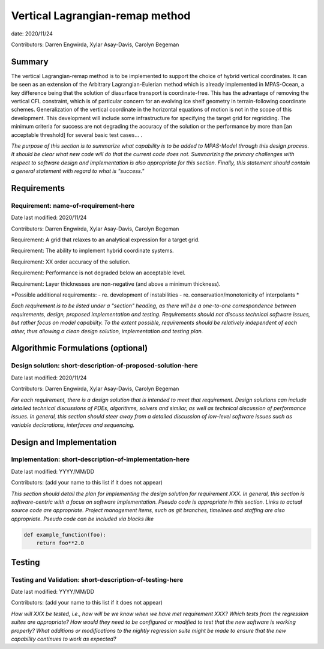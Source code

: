 
Vertical Lagrangian-remap method
======================

date: 2020/11/24

Contributors: Darren Engwirda, Xylar Asay-Davis, Carolyn Begeman



Summary
-------

The vertical Lagrangian-remap method is to be implemented to support the choice 
of hybrid vertical coordinates. It can be seen as an extension of the Arbitrary 
Lagrangian-Eulerian method which is already implemented in MPAS-Ocean, a key 
difference being that the solution of diasurface transport is coordinate-free. 
This has the advantage of removing the vertical CFL constraint, which is of 
particular concern for an evolving ice shelf geometry in terrain-following 
coordinate schemes. Generalization of the vertical coordinate in the horizontal 
equations of motion is not in the scope of this development. This development 
will include some infrastructure for specifying the target grid for regridding. 
The minimum criteria for success are not degrading the accuracy of the solution 
or the performance by more than [an acceptable threshold] for several basic test 
cases... .

*The purpose of this section is to summarize what capability is to be added to
MPAS-Model through this design process. It should be clear what new code will do
that the current code does not. Summarizing the primary challenges with respect
to software design and implementation is also appropriate for this section.
Finally, this statement should contain a general statement with regard to what
is "success."*


Requirements
------------

Requirement: name-of-requirement-here
^^^^^^^^^^^^^^^^^^^^^^^^^^^^^^^^^^^^^

Date last modified: 2020/11/24

Contributors: Darren Engwirda, Xylar Asay-Davis, Carolyn Begeman

Requirement: A grid that relaxes to an analytical expression for a target grid.

Requirement: The ability to implement hybrid coordinate systems.

Requirement: XX order accuracy of the solution.

Requirement: Performance is not degraded below an acceptable level.

Requirement: Layer thicknesses are non-negative (and above a minimum thickness).

*Possible additional requirements:
- re. development of instabilities
- re. conservation/monotonicity of interpolants
*


*Each requirement is to be listed under a "section" heading, as there will be a
one-to-one correspondence between requirements, design, proposed implementation
and testing. Requirements should not discuss technical software issues, but
rather focus on model capability. To the extent possible, requirements should
be relatively independent of each other, thus allowing a clean design solution,
implementation and testing plan.*


Algorithmic Formulations (optional)
-----------------------------------

Design solution: short-description-of-proposed-solution-here
^^^^^^^^^^^^^^^^^^^^^^^^^^^^^^^^^^^^^^^^^^^^^^^^^^^^^^^^^^^^

Date last modified: 2020/11/24

Contributors: Darren Engwirda, Xylar Asay-Davis, Carolyn Begeman

*For each requirement, there is a design solution that is intended to meet that
requirement. Design solutions can include detailed technical discussions of
PDEs, algorithms, solvers and similar, as well as technical discussion of
performance issues. In general, this section should steer away from a detailed
discussion of low-level software issues such as variable declarations,
interfaces and sequencing.*


Design and Implementation
-------------------------

Implementation: short-description-of-implementation-here
^^^^^^^^^^^^^^^^^^^^^^^^^^^^^^^^^^^^^^^^^^^^^^^^^^^^^^^^

Date last modified: YYYY/MM/DD

Contributors: (add your name to this list if it does not appear)

*This section should detail the plan for implementing the design solution for
requirement XXX. In general, this section is software-centric with a focus on
software implementation. Pseudo code is appropriate in this section. Links to
actual source code are appropriate. Project management items, such as git
branches, timelines and staffing are also appropriate. Pseudo code can be
included via blocks like*

.. code-block:: python

   def example_function(foo):
       return foo**2.0


Testing
-------

Testing and Validation: short-description-of-testing-here
^^^^^^^^^^^^^^^^^^^^^^^^^^^^^^^^^^^^^^^^^^^^^^^^^^^^^^^^^

Date last modified: YYYY/MM/DD

Contributors: (add your name to this list if it does not appear)

*How will XXX be tested, i.e., how will be we know when we have met requirement
XXX? Which tests from the regression suites are appropriate?  How would they
need to be configured or modified to test that the new software is working
properly?  What additions or modifications to the nightly regression suite might
be made to ensure that the new capability continues to work as expected?*
